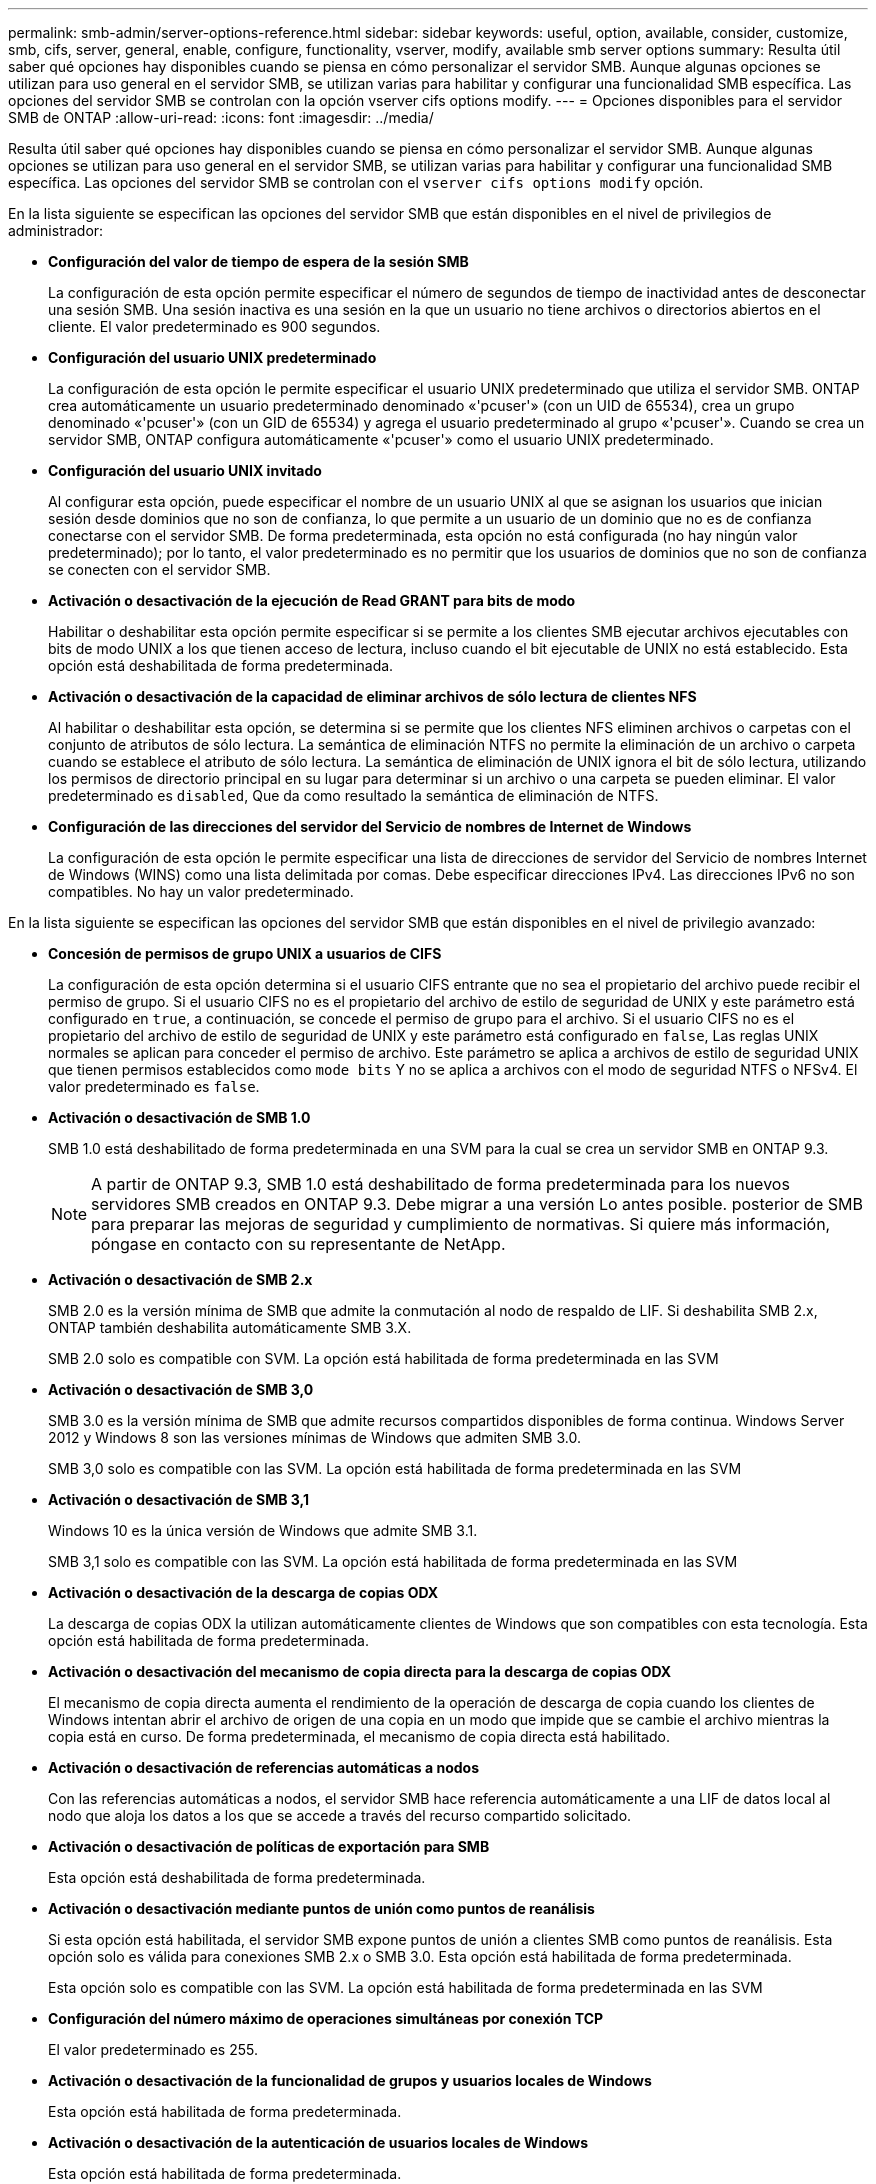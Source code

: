 ---
permalink: smb-admin/server-options-reference.html 
sidebar: sidebar 
keywords: useful, option, available, consider, customize, smb, cifs, server, general, enable, configure, functionality, vserver, modify, available smb server options 
summary: Resulta útil saber qué opciones hay disponibles cuando se piensa en cómo personalizar el servidor SMB. Aunque algunas opciones se utilizan para uso general en el servidor SMB, se utilizan varias para habilitar y configurar una funcionalidad SMB específica. Las opciones del servidor SMB se controlan con la opción vserver cifs options modify. 
---
= Opciones disponibles para el servidor SMB de ONTAP
:allow-uri-read: 
:icons: font
:imagesdir: ../media/


[role="lead"]
Resulta útil saber qué opciones hay disponibles cuando se piensa en cómo personalizar el servidor SMB. Aunque algunas opciones se utilizan para uso general en el servidor SMB, se utilizan varias para habilitar y configurar una funcionalidad SMB específica. Las opciones del servidor SMB se controlan con el `vserver cifs options modify` opción.

En la lista siguiente se especifican las opciones del servidor SMB que están disponibles en el nivel de privilegios de administrador:

* *Configuración del valor de tiempo de espera de la sesión SMB*
+
La configuración de esta opción permite especificar el número de segundos de tiempo de inactividad antes de desconectar una sesión SMB. Una sesión inactiva es una sesión en la que un usuario no tiene archivos o directorios abiertos en el cliente. El valor predeterminado es 900 segundos.

* *Configuración del usuario UNIX predeterminado*
+
La configuración de esta opción le permite especificar el usuario UNIX predeterminado que utiliza el servidor SMB. ONTAP crea automáticamente un usuario predeterminado denominado «'pcuser'» (con un UID de 65534), crea un grupo denominado «'pcuser'» (con un GID de 65534) y agrega el usuario predeterminado al grupo «'pcuser'». Cuando se crea un servidor SMB, ONTAP configura automáticamente «'pcuser'» como el usuario UNIX predeterminado.

* *Configuración del usuario UNIX invitado*
+
Al configurar esta opción, puede especificar el nombre de un usuario UNIX al que se asignan los usuarios que inician sesión desde dominios que no son de confianza, lo que permite a un usuario de un dominio que no es de confianza conectarse con el servidor SMB. De forma predeterminada, esta opción no está configurada (no hay ningún valor predeterminado); por lo tanto, el valor predeterminado es no permitir que los usuarios de dominios que no son de confianza se conecten con el servidor SMB.

* *Activación o desactivación de la ejecución de Read GRANT para bits de modo*
+
Habilitar o deshabilitar esta opción permite especificar si se permite a los clientes SMB ejecutar archivos ejecutables con bits de modo UNIX a los que tienen acceso de lectura, incluso cuando el bit ejecutable de UNIX no está establecido. Esta opción está deshabilitada de forma predeterminada.

* *Activación o desactivación de la capacidad de eliminar archivos de sólo lectura de clientes NFS*
+
Al habilitar o deshabilitar esta opción, se determina si se permite que los clientes NFS eliminen archivos o carpetas con el conjunto de atributos de sólo lectura. La semántica de eliminación NTFS no permite la eliminación de un archivo o carpeta cuando se establece el atributo de sólo lectura. La semántica de eliminación de UNIX ignora el bit de sólo lectura, utilizando los permisos de directorio principal en su lugar para determinar si un archivo o una carpeta se pueden eliminar. El valor predeterminado es `disabled`, Que da como resultado la semántica de eliminación de NTFS.

* *Configuración de las direcciones del servidor del Servicio de nombres de Internet de Windows*
+
La configuración de esta opción le permite especificar una lista de direcciones de servidor del Servicio de nombres Internet de Windows (WINS) como una lista delimitada por comas. Debe especificar direcciones IPv4. Las direcciones IPv6 no son compatibles. No hay un valor predeterminado.



En la lista siguiente se especifican las opciones del servidor SMB que están disponibles en el nivel de privilegio avanzado:

* *Concesión de permisos de grupo UNIX a usuarios de CIFS*
+
La configuración de esta opción determina si el usuario CIFS entrante que no sea el propietario del archivo puede recibir el permiso de grupo. Si el usuario CIFS no es el propietario del archivo de estilo de seguridad de UNIX y este parámetro está configurado en `true`, a continuación, se concede el permiso de grupo para el archivo. Si el usuario CIFS no es el propietario del archivo de estilo de seguridad de UNIX y este parámetro está configurado en `false`, Las reglas UNIX normales se aplican para conceder el permiso de archivo. Este parámetro se aplica a archivos de estilo de seguridad UNIX que tienen permisos establecidos como `mode bits` Y no se aplica a archivos con el modo de seguridad NTFS o NFSv4. El valor predeterminado es `false`.

* *Activación o desactivación de SMB 1.0*
+
SMB 1.0 está deshabilitado de forma predeterminada en una SVM para la cual se crea un servidor SMB en ONTAP 9.3.

+
[NOTE]
====
A partir de ONTAP 9.3, SMB 1.0 está deshabilitado de forma predeterminada para los nuevos servidores SMB creados en ONTAP 9.3. Debe migrar a una versión Lo antes posible. posterior de SMB para preparar las mejoras de seguridad y cumplimiento de normativas. Si quiere más información, póngase en contacto con su representante de NetApp.

====
* *Activación o desactivación de SMB 2.x*
+
SMB 2.0 es la versión mínima de SMB que admite la conmutación al nodo de respaldo de LIF. Si deshabilita SMB 2.x, ONTAP también deshabilita automáticamente SMB 3.X.

+
SMB 2.0 solo es compatible con SVM. La opción está habilitada de forma predeterminada en las SVM

* *Activación o desactivación de SMB 3,0*
+
SMB 3.0 es la versión mínima de SMB que admite recursos compartidos disponibles de forma continua. Windows Server 2012 y Windows 8 son las versiones mínimas de Windows que admiten SMB 3.0.

+
SMB 3,0 solo es compatible con las SVM. La opción está habilitada de forma predeterminada en las SVM

* *Activación o desactivación de SMB 3,1*
+
Windows 10 es la única versión de Windows que admite SMB 3.1.

+
SMB 3,1 solo es compatible con las SVM. La opción está habilitada de forma predeterminada en las SVM

* *Activación o desactivación de la descarga de copias ODX*
+
La descarga de copias ODX la utilizan automáticamente clientes de Windows que son compatibles con esta tecnología. Esta opción está habilitada de forma predeterminada.

* *Activación o desactivación del mecanismo de copia directa para la descarga de copias ODX*
+
El mecanismo de copia directa aumenta el rendimiento de la operación de descarga de copia cuando los clientes de Windows intentan abrir el archivo de origen de una copia en un modo que impide que se cambie el archivo mientras la copia está en curso. De forma predeterminada, el mecanismo de copia directa está habilitado.

* *Activación o desactivación de referencias automáticas a nodos*
+
Con las referencias automáticas a nodos, el servidor SMB hace referencia automáticamente a una LIF de datos local al nodo que aloja los datos a los que se accede a través del recurso compartido solicitado.

* *Activación o desactivación de políticas de exportación para SMB*
+
Esta opción está deshabilitada de forma predeterminada.

* *Activación o desactivación mediante puntos de unión como puntos de reanálisis*
+
Si esta opción está habilitada, el servidor SMB expone puntos de unión a clientes SMB como puntos de reanálisis. Esta opción solo es válida para conexiones SMB 2.x o SMB 3.0. Esta opción está habilitada de forma predeterminada.

+
Esta opción solo es compatible con las SVM. La opción está habilitada de forma predeterminada en las SVM

* *Configuración del número máximo de operaciones simultáneas por conexión TCP*
+
El valor predeterminado es 255.

* *Activación o desactivación de la funcionalidad de grupos y usuarios locales de Windows*
+
Esta opción está habilitada de forma predeterminada.

* *Activación o desactivación de la autenticación de usuarios locales de Windows*
+
Esta opción está habilitada de forma predeterminada.

* *Activación o desactivación de la función de copia de sombra VSS*
+
ONTAP utiliza la funcionalidad de copia de respaldo para realizar backups remotos de los datos almacenados mediante la solución Hyper-V mediante SMB.

+
Esta opción solo es compatible con las SVM y solo con configuraciones de Hyper-V en SMB. La opción está habilitada de forma predeterminada en las SVM

* *Configuración de la profundidad del directorio de instantáneas*
+
La configuración de esta opción permite definir la profundidad máxima de los directorios en los que crear instantáneas cuando se utiliza la función de copia oculta.

+
Esta opción solo es compatible con las SVM y solo con configuraciones de Hyper-V en SMB. La opción está habilitada de forma predeterminada en las SVM

* *Activación o desactivación de las capacidades de búsqueda multidominio para la asignación de nombres*
+
Si se habilita, cuando un usuario UNIX se asigna a un usuario de dominio de Windows mediante un comodín (*) en la parte de dominio del nombre de usuario de Windows (por ejemplo, *\joe), ONTAP busca el usuario especificado en todos los dominios con confianzas bidireccionales en el dominio principal. El dominio principal es el dominio que contiene la cuenta de equipo del servidor SMB.

+
Como alternativa a la búsqueda en todos los dominios de confianza bidireccional, puede configurar una lista de dominios de confianza preferidos. Si esta opción está activada y se ha configurado una lista preferida, la lista preferida se utiliza para realizar búsquedas de asignación de nombres multidominio.

+
La opción predeterminada es habilitar las búsquedas de asignación de nombres multidominio.

* *Configuración del tamaño del sector del sistema de archivos*
+
Esta opción le permite configurar el tamaño del sector del sistema de archivos en bytes que ONTAP informa a clientes SMB. Hay dos valores válidos para esta opción: `4096` y.. `512`. El valor predeterminado es `4096`. Es posible que tenga que configurar este valor en `512` Si la aplicación Windows sólo admite un tamaño de sector de 512 bytes.

* *Activación o desactivación del control de acceso dinámico*
+
Al habilitar esta opción, puede proteger objetos en el servidor SMB mediante el control de acceso dinámico (DAC), incluido el uso de auditorías para organizar políticas de acceso centrales y el uso de objetos de políticas de grupo para implementar políticas de acceso centrales. La opción está deshabilitada de forma predeterminada.

+
Esta opción solo es compatible con las SVM.

* *Establecer las restricciones de acceso para sesiones no autenticadas (restringir anónimo)*
+
Establecer esta opción determina cuáles son las restricciones de acceso para sesiones no autenticadas. Las restricciones se aplican a usuarios anónimos. De forma predeterminada, no hay restricciones de acceso para los usuarios anónimos.

* *Activación o desactivación de la presentación de ACL NTFS en volúmenes con seguridad efectiva UNIX (volúmenes de estilo de seguridad UNIX o volúmenes mixtos de estilo de seguridad con seguridad efectiva UNIX)*
+
Al habilitar o deshabilitar esta opción, se determina cómo se presenta la seguridad de archivos y carpetas con seguridad UNIX a los clientes SMB. Si está habilitada, ONTAP presenta archivos y carpetas en volúmenes con seguridad UNIX para clientes de SMB como si tuviera seguridad de archivos NTFS con ACL de NTFS. Si está deshabilitada, ONTAP presenta volúmenes con seguridad UNIX como volúmenes FAT, sin seguridad de archivos. De forma predeterminada, los volúmenes se presentan como con seguridad de archivos NTFS con ACL NTFS.

* *Activación o desactivación de la funcionalidad de apertura falsa SMB*
+
Al habilitar esta funcionalidad, se mejora el rendimiento de SMB 2.x y SMB 3.0, ya que se optimiza cómo ONTAP realiza solicitudes de apertura y cierre al consultar información sobre atributos de archivos y directorios. De manera predeterminada, la funcionalidad abierta falsa del SMB está habilitada. Esta opción solo es útil para las conexiones realizadas con SMB 2.x o posterior.

* *Activación o desactivación de las extensiones UNIX*
+
Al habilitar esta opción se habilitan las extensiones UNIX en un servidor SMB. Las extensiones UNIX permiten visualizar la seguridad de estilo POSIX/UNIX a través del protocolo SMB. De forma predeterminada, esta opción está deshabilitada.

+
Si tiene clientes SMB basados en UNIX, como clientes Mac OSX, en su entorno, debe habilitar extensiones UNIX. La habilitación de las extensiones UNIX permite al servidor SMB transmitir la información de seguridad de POSIX/UNIX a través de SMB al cliente basado en UNIX, lo que a continuación convierte la información de seguridad en la seguridad POSIX/UNIX.

* *Activación o desactivación de la compatibilidad para búsquedas cortas de nombres*
+
Al habilitar esta opción, el servidor SMB puede realizar búsquedas en nombres cortos. Una consulta de búsqueda con esta opción habilitada intenta coincidir con 8.3 nombres de archivo junto con nombres de archivo largos. El valor predeterminado de este parámetro es `false`.

* *Activación o desactivación del soporte para la publicidad automática de capacidades DFS*
+
Habilitar o deshabilitar esta opción determina si los servidores SMB anuncian automáticamente capacidades DFS a clientes SMB 2.x y SMB 3.0 que se conectan a recursos compartidos. ONTAP utiliza referencias DFS en la implementación de enlaces simbólicos para el acceso a SMB. Si está habilitada, el servidor SMB siempre anuncia las capacidades DFS independientemente de si el acceso al enlace simbólico está habilitado. Si está deshabilitado, el servidor SMB anuncia capacidades DFS solo cuando los clientes se conectan a recursos compartidos donde se habilita el acceso al enlace simbólico.

* *Configuración del número máximo de créditos SMB*
+
A partir de ONTAP 9.4, configure el `-max-credits` Opción le permite limitar el número de créditos que se concederán en una conexión SMB cuando los clientes y el servidor ejecuten SMB versión 2 o posterior. El valor predeterminado es 128.

* *Activación o desactivación de la compatibilidad con SMB multicanal*
+
Habilitar el `-is-multichannel-enabled` La opción en ONTAP 9.4 y versiones posteriores permite al servidor SMB establecer varias conexiones para una única sesión SMB cuando se implementan las NIC adecuadas en el clúster y sus clientes. Al hacerlo, se mejora el rendimiento y la tolerancia a fallos. El valor predeterminado de este parámetro es `false`.

+
Cuando se habilita SMB MultiChannel, también es posible especificar los siguientes parámetros:

+
** El número máximo de conexiones permitidas por sesión multicanal. El valor predeterminado para este parámetro es 32.
** Número máximo de interfaces de red anunciadas por sesión multicanal. El valor predeterminado para este parámetro es 256.



